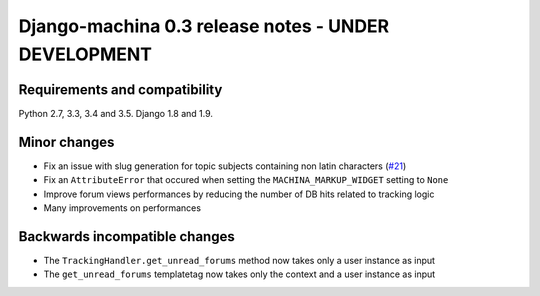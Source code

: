 ####################################################
Django-machina 0.3 release notes - UNDER DEVELOPMENT
####################################################

Requirements and compatibility
------------------------------

Python 2.7, 3.3, 3.4 and 3.5. Django 1.8 and 1.9.

Minor changes
-------------

* Fix an issue with slug generation for topic subjects containing non latin characters (`#21`_)
* Fix an ``AttributeError`` that occured when setting the ``MACHINA_MARKUP_WIDGET`` setting to ``None``
* Improve forum views performances by reducing the number of DB hits related to tracking logic
* Many improvements on performances

.. _`#21`: https://github.com/ellmetha/django-machina/issues/21

Backwards incompatible changes
------------------------------

* The ``TrackingHandler.get_unread_forums`` method now takes only a user instance as input
* The ``get_unread_forums`` templatetag now takes only the context and a user instance as input
